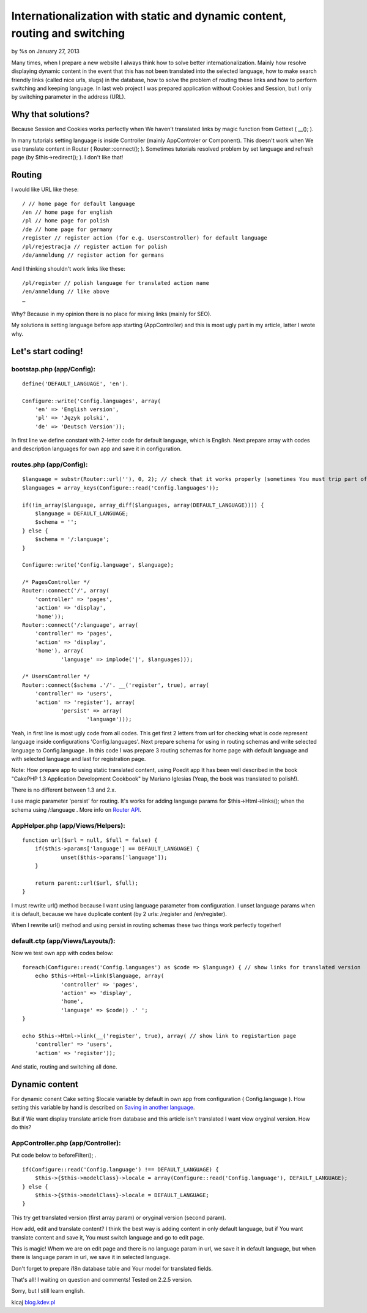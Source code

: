 Internationalization with static and dynamic content, routing and switching
===========================================================================


by %s on January 27, 2013

Many times, when I prepare a new website I always think how to solve
better internationalization. Mainly how resolve displaying dynamic
content in the event that this has not been translated into the
selected language, how to make search friendly links (called nice
urls, slugs) in the database, how to solve the problem of routing
these links and how to perform switching and keeping language.
In last web project I was prepared application without Cookies and
Session, but I only by switching parameter in the address (URL).


Why that solutions?
-------------------
Because Session and Cookies works perfectly when We haven’t translated
links by magic function from Gettext ( __(); ).

In many tutorials setting language is inside Controller (mainly
AppControler or Component). This doesn't work when We use translate
content in Router ( Router::connect(); ).
Sometimes tutorials resolved problem by set language and refresh page
(by $this->redirect(); ). I don't like that!


Routing
-------
I would like URL like these:

::

    
    / // home page for default language
    /en // home page for english
    /pl // home page for polish
    /de // home page for germany
    /register // register action (for e.g. UsersController) for default language
    /pl/rejestracja // register action for polish
    /de/anmeldung // register action for germans

And I thinking shouldn't work links like these:

::

    
    /pl/register // polish language for translated action name
    /en/anmeldung // like above
    …

Why? Because in my opinion there is no place for mixing links (mainly
for SEO).

My solutions is setting language before app starting (AppController)
and this is most ugly part in my article, latter I wrote why.


Let's start coding!
-------------------

bootstap.php (app/Config):
~~~~~~~~~~~~~~~~~~~~~~~~~~

::

    
    define('DEFAULT_LANGUAGE', 'en').
    
    Configure::write('Config.languages', array(
    	'en' => 'English version',
    	'pl' => 'Język polski',
    	'de' => 'Deutsch Version'));

In first line we define constant with 2-letter code for default
language, which is English. Next prepare array with codes and
description languages for own app and save it in configuration.


routes.php (app/Config):
~~~~~~~~~~~~~~~~~~~~~~~~

::

    
    $language = substr(Router::url(''), 0, 2); // check that it works properly (sometimes You must trip part of url, for e.g. folder names)
    $languages = array_keys(Configure::read('Config.languages'));
    
    if(!in_array($language, array_diff($languages, array(DEFAULT_LANGUAGE)))) {
    	$language = DEFAULT_LANGUAGE;
    	$schema = '';
    } else {
    	$schema = '/:language';
    }
    
    Configure::write('Config.language', $language);
    
    /* PagesController */
    Router::connect('/', array(
    	'controller' => 'pages',
    	'action' => 'display',
    	'home'));
    Router::connect('/:language', array(
    	'controller' => 'pages',
    	'action' => 'display',
    	'home'), array(
    		'language' => implode('|', $languages)));
    
    /* UsersController */	
    Router::connect($schema .'/'. __('register', true), array(
    	'controller' => 'users',
    	'action' => 'register'), array(
    		'persist' => array(
    			'language')));		

Yeah, in first line is most ugly code from all codes. This get first 2
letters from url for checking what is code represent language inside
configurations 'Config.languages'. Next prepare schema for using in
routing schemas and write selected language to Config.language .
In this code I was prepare 3 routing schemas for home page with
default language and with selected language and last for registration
page.

Note: How prepare app to using static translated content, using Poedit
app It has been well described in the book "CakePHP 1.3 Application
Development Cookbook" by Mariano Iglesias (Yeap, the book was
translated to polish!).

There is no different between 1.3 and 2.x.

I use magic parameter 'persist' for routing. It's works for adding
language params for $this->Html->links(); when the schema using
/:language . More info on `Router API`_.


AppHelper.php (app/Views/Helpers):
~~~~~~~~~~~~~~~~~~~~~~~~~~~~~~~~~~

::

    
    function url($url = null, $full = false) {
    	if($this->params['language'] == DEFAULT_LANGUAGE) {
    		unset($this->params['language']);
    	}
    
    	return parent::url($url, $full);
    }

I must rewrite url() method because I want using language parameter
from configuration. I unset language params when it is default,
because we have duplicate content (by 2 urls: /register and
/en/register).

When I rewrite url() method and using persist in routing schemas these
two things work perfectly together!


default.ctp (app/Views/Layouts/):
~~~~~~~~~~~~~~~~~~~~~~~~~~~~~~~~~
Now we test own app with codes below:

::

    
    foreach(Configure::read('Config.languages') as $code => $language) { // show links for translated version
    	echo $this->Html->link($language, array(
    		'controller' => 'pages',
    		'action' => 'display',
    		'home',
    		'language' => $code)) .' ';
    }
    
    echo $this->Html->link(__('register', true), array( // show link to registartion page
    	'controller' => 'users',
    	'action' => 'register'));

And static, routing and switching all done.


Dynamic content
---------------
For dynamic conent Cake setting $locale variable by default in own app
from configuration ( Config.language ). How setting this variable by
hand is described on `Saving in another language`_.

But if We want display translate article from database and this
article isn't translated I want view oryginal version. How do this?


AppController.php (app/Controller):
~~~~~~~~~~~~~~~~~~~~~~~~~~~~~~~~~~~
Put code below to beforeFilter(); .

::

    
    if(Configure::read('Config.language') !== DEFAULT_LANGUAGE) {
    	$this->{$this->modelClass}->locale = array(Configure::read('Config.language'), DEFAULT_LANGUAGE);
    } else {
    	$this->{$this->modelClass}->locale = DEFAULT_LANGUAGE;
    }

This try get translated version (first array param) or oryginal
version (second param).

How add, edit and translate content?
I think the best way is adding content in only default language, but
if You want translate content and save it, You must switch language
and go to edit page.

This is magic!
Whem we are on edit page and there is no language param in url, we
save it in default language, but when there is language param in url,
we save it in selected language.

Don't forget to prepare i18n database table and Your model for
translated fields.

That's all!
I waiting on question and comments! Tested on 2.2.5 version.

Sorry, but I still learn english.

kicaj
`blog.kdev.pl`_

.. _blog.kdev.pl: http://blog.kdev.pl
.. _Router API: http://book.cakephp.org/2.0/en/development/routing.html#router-api
.. _Saving in another language: http://book.cakephp.org/2.0/en/core-libraries/behaviors/translate.html#saving-in-another-language
.. meta::
    :title: Internationalization with static and dynamic content, routing and switching
    :description: CakePHP Article related to route,i18n,routing,url,Localization,Internationalization,l10n,switching,Articles
    :keywords: route,i18n,routing,url,Localization,Internationalization,l10n,switching,Articles
    :copyright: Copyright 2013 
    :category: articles

